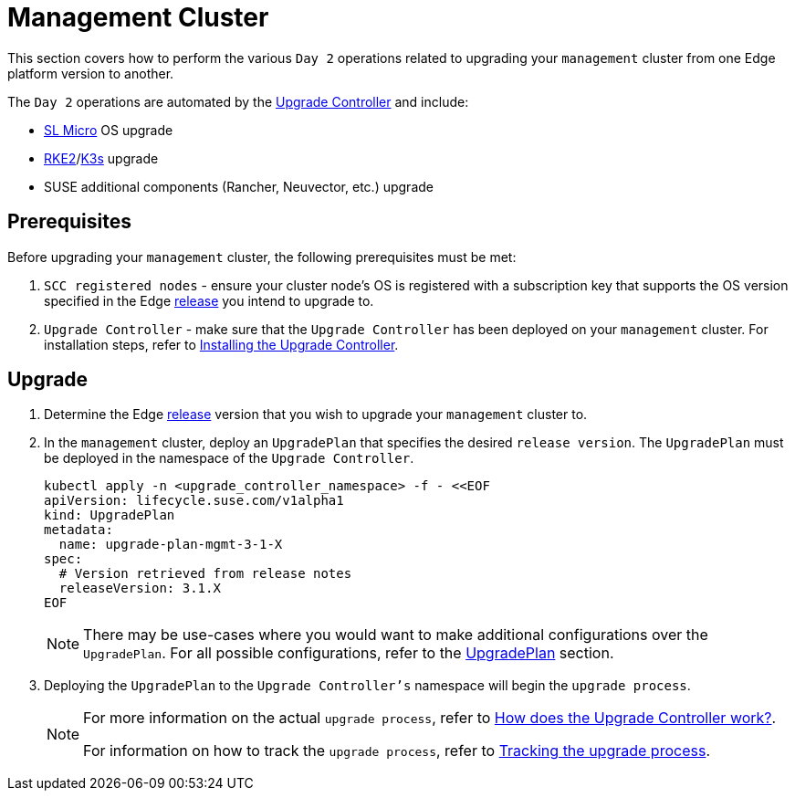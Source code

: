 [#day2-mgmt-cluster]
= Management Cluster
:experimental:

ifdef::env-github[]
:imagesdir: ../images/
:tip-caption: :bulb:
:note-caption: :information_source:
:important-caption: :heavy_exclamation_mark:
:caution-caption: :fire:
:warning-caption: :warning:
endif::[]
:toc: preamble

This section covers how to perform the various `Day 2` operations related to upgrading your `management` cluster from one Edge platform version to another.

The `Day 2` operations are automated by the <<components-upgrade-controller, Upgrade Controller>> and include:

* <<components-slmicro, SL Micro>> OS upgrade

* <<components-rke2, RKE2>>/<<components-k3s, K3s>> upgrade

* SUSE additional components (Rancher, Neuvector, etc.) upgrade

== Prerequisites

Before upgrading your `management` cluster, the following prerequisites must be met:

. `SCC registered nodes` - ensure your cluster node's OS is registered with a subscription key that supports the OS version specified in the Edge <<release-notes,release>> you intend to upgrade to.

. `Upgrade Controller` - make sure that the `Upgrade Controller` has been deployed on your `management` cluster. For installation steps, refer to <<components-upgrade-controller-installation, Installing the Upgrade Controller>>.

== Upgrade

. Determine the Edge <<release-notes,release>> version that you wish to upgrade your `management` cluster to.

. In the `management` cluster, deploy an `UpgradePlan` that specifies the desired `release version`. The `UpgradePlan` must be deployed in the namespace of the `Upgrade Controller`.
+
[,bash]
----
kubectl apply -n <upgrade_controller_namespace> -f - <<EOF
apiVersion: lifecycle.suse.com/v1alpha1
kind: UpgradePlan
metadata:
  name: upgrade-plan-mgmt-3-1-X
spec:
  # Version retrieved from release notes
  releaseVersion: 3.1.X
EOF
----
+
[NOTE]
====
There may be use-cases where you would want to make additional configurations over the `UpgradePlan`. For all possible configurations, refer to the <<components-upgrade-controller-extensions-upgrade-plan, UpgradePlan>> section.
====

. Deploying the `UpgradePlan` to the `Upgrade Controller's` namespace will begin the `upgrade process`.
+
[NOTE]
====
For more information on the actual `upgrade process`, refer to <<components-upgrade-controller-how, How does the Upgrade Controller work?>>.

For information on how to track the `upgrade process`, refer to <<components-upgrade-controller-how-track, Tracking the upgrade process>>.
====
